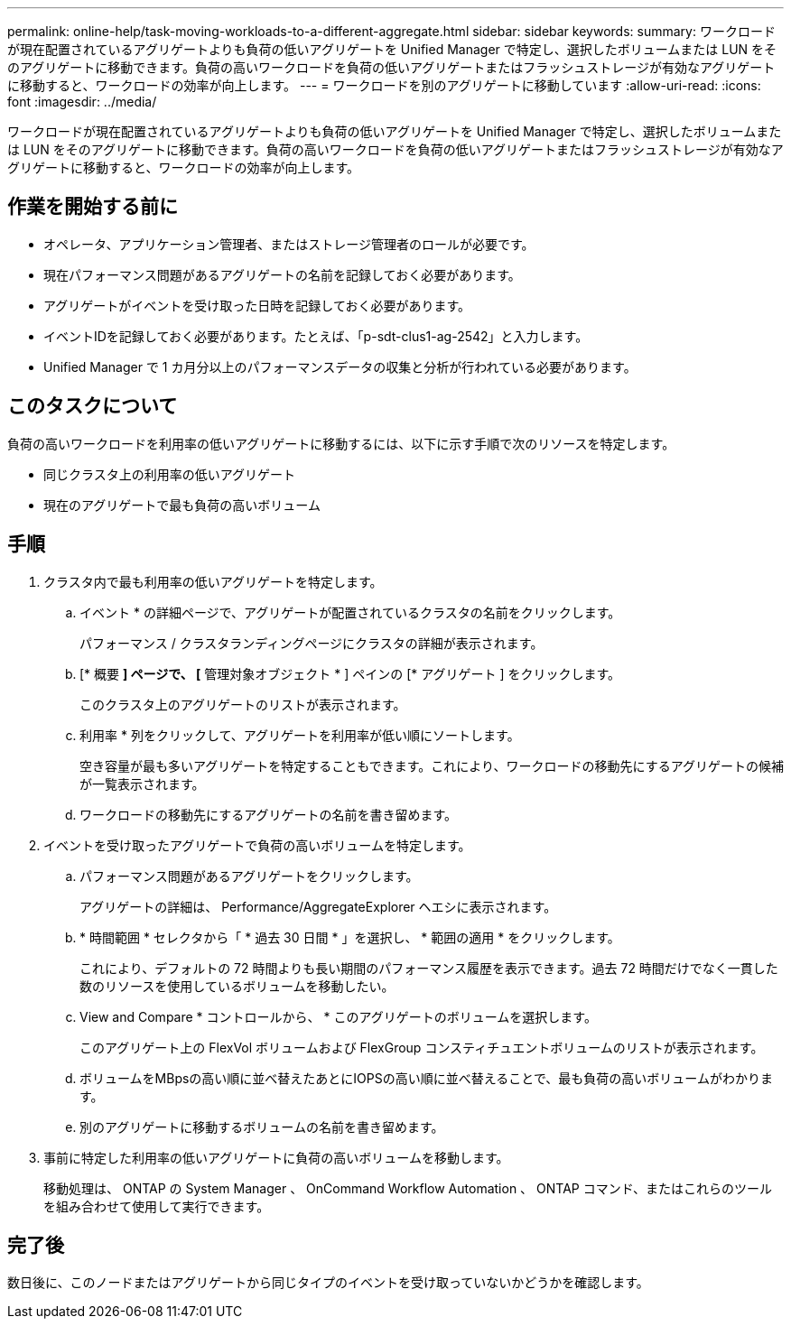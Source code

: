 ---
permalink: online-help/task-moving-workloads-to-a-different-aggregate.html 
sidebar: sidebar 
keywords:  
summary: ワークロードが現在配置されているアグリゲートよりも負荷の低いアグリゲートを Unified Manager で特定し、選択したボリュームまたは LUN をそのアグリゲートに移動できます。負荷の高いワークロードを負荷の低いアグリゲートまたはフラッシュストレージが有効なアグリゲートに移動すると、ワークロードの効率が向上します。 
---
= ワークロードを別のアグリゲートに移動しています
:allow-uri-read: 
:icons: font
:imagesdir: ../media/


[role="lead"]
ワークロードが現在配置されているアグリゲートよりも負荷の低いアグリゲートを Unified Manager で特定し、選択したボリュームまたは LUN をそのアグリゲートに移動できます。負荷の高いワークロードを負荷の低いアグリゲートまたはフラッシュストレージが有効なアグリゲートに移動すると、ワークロードの効率が向上します。



== 作業を開始する前に

* オペレータ、アプリケーション管理者、またはストレージ管理者のロールが必要です。
* 現在パフォーマンス問題があるアグリゲートの名前を記録しておく必要があります。
* アグリゲートがイベントを受け取った日時を記録しておく必要があります。
* イベントIDを記録しておく必要があります。たとえば、「p-sdt-clus1-ag-2542」と入力します。
* Unified Manager で 1 カ月分以上のパフォーマンスデータの収集と分析が行われている必要があります。




== このタスクについて

負荷の高いワークロードを利用率の低いアグリゲートに移動するには、以下に示す手順で次のリソースを特定します。

* 同じクラスタ上の利用率の低いアグリゲート
* 現在のアグリゲートで最も負荷の高いボリューム




== 手順

. クラスタ内で最も利用率の低いアグリゲートを特定します。
+
.. イベント * の詳細ページで、アグリゲートが配置されているクラスタの名前をクリックします。
+
パフォーマンス / クラスタランディングページにクラスタの詳細が表示されます。

.. [* 概要 *] ページで、 [* 管理対象オブジェクト * ] ペインの [* アグリゲート ] をクリックします。
+
このクラスタ上のアグリゲートのリストが表示されます。

.. 利用率 * 列をクリックして、アグリゲートを利用率が低い順にソートします。
+
空き容量が最も多いアグリゲートを特定することもできます。これにより、ワークロードの移動先にするアグリゲートの候補が一覧表示されます。

.. ワークロードの移動先にするアグリゲートの名前を書き留めます。


. イベントを受け取ったアグリゲートで負荷の高いボリュームを特定します。
+
.. パフォーマンス問題があるアグリゲートをクリックします。
+
アグリゲートの詳細は、 Performance/AggregateExplorer ヘエシに表示されます。

.. * 時間範囲 * セレクタから「 * 過去 30 日間 * 」を選択し、 * 範囲の適用 * をクリックします。
+
これにより、デフォルトの 72 時間よりも長い期間のパフォーマンス履歴を表示できます。過去 72 時間だけでなく一貫した数のリソースを使用しているボリュームを移動したい。

.. View and Compare * コントロールから、 * このアグリゲートのボリュームを選択します。
+
このアグリゲート上の FlexVol ボリュームおよび FlexGroup コンスティチュエントボリュームのリストが表示されます。

.. ボリュームをMBpsの高い順に並べ替えたあとにIOPSの高い順に並べ替えることで、最も負荷の高いボリュームがわかります。
.. 別のアグリゲートに移動するボリュームの名前を書き留めます。


. 事前に特定した利用率の低いアグリゲートに負荷の高いボリュームを移動します。
+
移動処理は、 ONTAP の System Manager 、 OnCommand Workflow Automation 、 ONTAP コマンド、またはこれらのツールを組み合わせて使用して実行できます。





== 完了後

数日後に、このノードまたはアグリゲートから同じタイプのイベントを受け取っていないかどうかを確認します。
